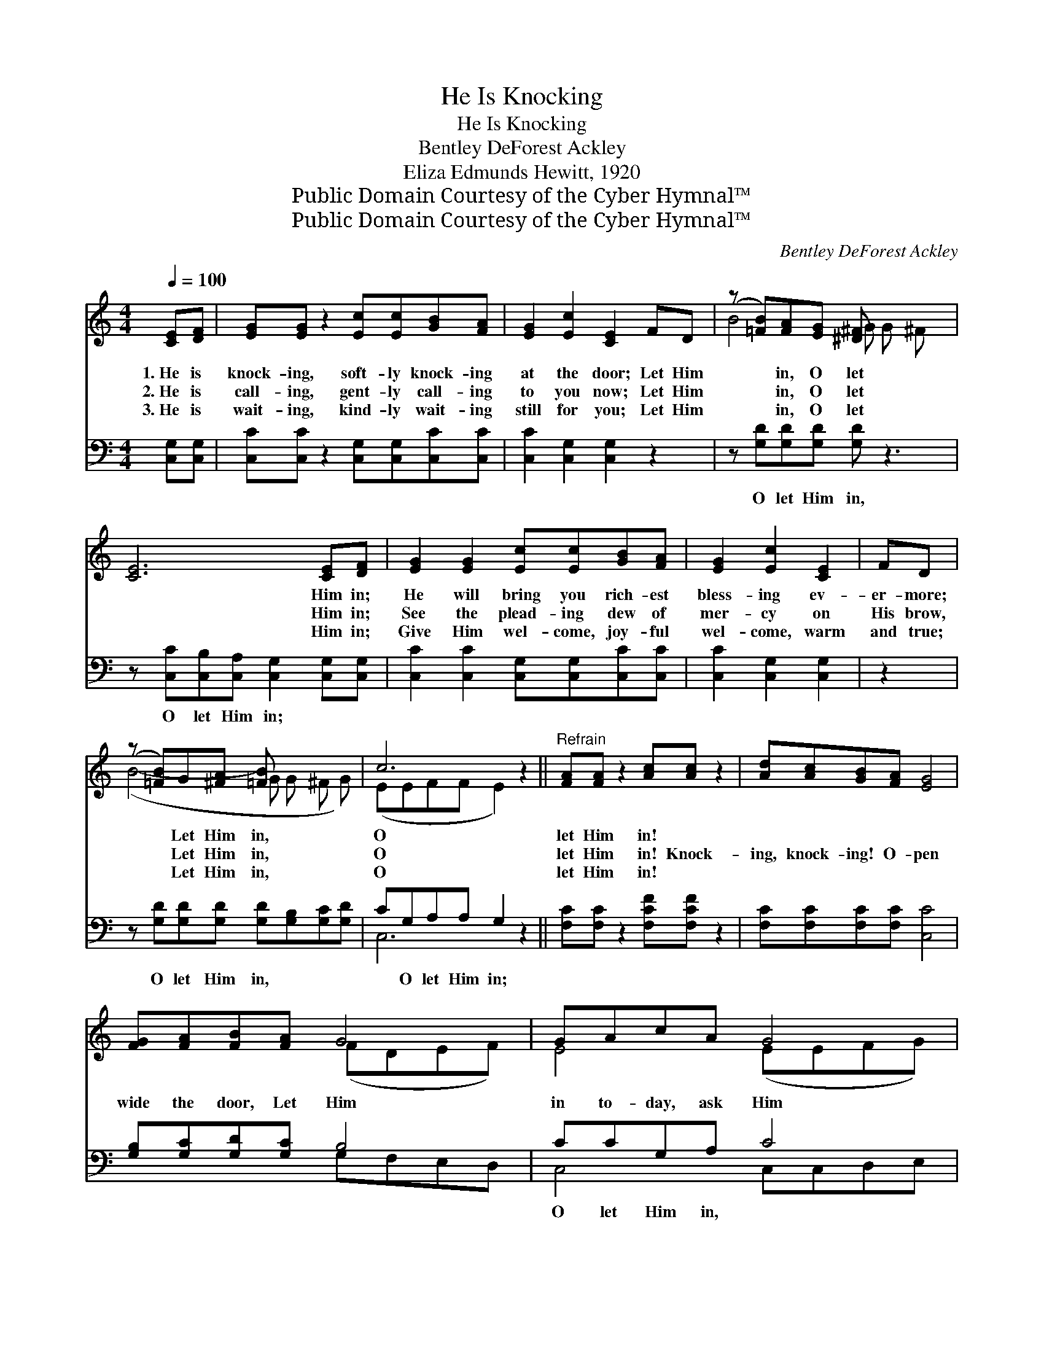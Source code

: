 X:1
T:He Is Knocking
T:He Is Knocking
T:Bentley DeForest Ackley
T:Eliza Edmunds Hewitt, 1920
T:Public Domain Courtesy of the Cyber Hymnal™
T:Public Domain Courtesy of the Cyber Hymnal™
C:Bentley DeForest Ackley
Z:Public Domain
Z:Courtesy of the Cyber Hymnal™
%%score ( 1 2 ) ( 3 4 )
L:1/8
Q:1/4=100
M:4/4
K:C
V:1 treble 
V:2 treble 
V:3 bass 
V:4 bass 
V:1
 [CE][DF] | [EG][EG] z2 [Ec][Ec][GB][FA] | [EG]2 [Ec]2 [CE]2 FD | (z [=FB])[FA][EG] [^D^F] x3 | %4
w: 1.~He is|knock- ing, soft- ly knock- ing|at the door; Let Him|* in, O let|
w: 2.~He is|call- ing, gent- ly call- ing|to you now; Let Him|* in, O let|
w: 3.~He is|wait- ing, kind- ly wait- ing|still for you; Let Him|* in, O let|
 [CE]6 [CE][DF] | [EG]2 [EG]2 [Ec][Ec][GB][FA] | [EG]2 [Ec]2 [CE]2 | FD | %8
w: * Him in;|He will bring you rich- est|bless- ing ev-|er- more;|
w: * Him in;|See the plead- ing dew of|mer- cy on|His brow,|
w: * Him in;|Give Him wel- come, joy- ful|wel- come, warm|and true;|
 (z [=FB])G[^FA] [=FB] x3 | c6 z2 ||"^Refrain" [FA][FA] z2 [Ac][Ac] z2 | [Ad][Ac][GB][FA] [EG]4 | %12
w: * Let Him in,|O|let Him in! *||
w: * Let Him in,|O|let Him in! Knock-|ing, knock- ing! O- pen|
w: * Let Him in,|O|let Him in! *||
 [FG][FA][FB][FA] G4 | GAcA G4 | [FA][FA] z2 [Ac][Ac] z2 | [Ad][Ac][GB][FA] [EG]4 | %16
w: ||||
w: wide the door, Let Him|in to- day, ask Him|in to stay; Knock-|ing, knock- ing! Life He|
w: ||||
 [FA][FB][Gc][Ad] [Ge]2 [Fd]2 | c4- [Ec]2 |] %18
w: ||
w: will re- store, When you o-|pen wide|
w: ||
V:2
 x2 | x8 | x8 | B4- G G ^F x | x8 | x8 | x6 | x2 | (B4- G G ^F G) | (EEFF E2) x2 || x8 | x8 | %12
 x4 (FDEF) | E4 (EEFG) | x8 | x8 | x8 | E2 F2 x2 |] %18
V:3
 [C,G,][C,G,] | [C,C][C,C] z2 [C,G,][C,G,][C,C][C,C] | [C,C]2 [C,G,]2 [C,G,]2 z2 | %3
w: ~ ~|~ ~ ~ ~ ~ ~|~ ~ ~|
 z [G,D][G,D][G,D] [G,D] z3 | z [C,C][C,B,][C,A,] [C,G,]2 [C,G,][C,G,] | %5
w: O let Him in,|O let Him in; ~ ~|
 [C,C]2 [C,C]2 [C,G,][C,G,][C,C][C,C] | [C,C]2 [C,G,]2 [C,G,]2 | z2 | %8
w: ~ ~ ~ ~ ~ ~|~ ~ ~||
 z [G,D][G,D][G,D] [G,D][G,B,][G,C][G,D] | CG,A,A, G,2 z2 || [F,C][F,C] z2 [F,CF][F,CF] z2 | %11
w: O let Him in, ~ ~ ~|~ O let Him in;|~ ~ ~ ~|
 [F,C][F,C][F,C][F,C] [C,C]4 | [G,B,][G,C][G,D][G,C] B,4 | CCG,A, C4 | %14
w: ~ ~ ~ ~ ~|~ ~ ~ ~ ~|O let Him in, ~|
 [F,C][F,C] z2 [F,CF][F,CF] z2 | [F,C][F,C][F,C][F,C] [C,C]4 | [F,C][D,D][E,C][F,C] [G,C]2 B,G, | %17
w: ~ ~ Ask Him|in, He’s ~ ~ ~|~ ~ ~ ~ ~ ~ ~|
 G,2 A,2 [C,G,]2 |] %18
w: ~ ~ ~|
V:4
 x2 | x8 | x8 | x8 | x8 | x8 | x6 | x2 | x8 | C,6 x2 || x8 | x8 | x4 G,F,E,D, | C,4 C,C,D,E, | x8 | %15
 x8 | x6 G,2 | C,4- x2 |] %18

